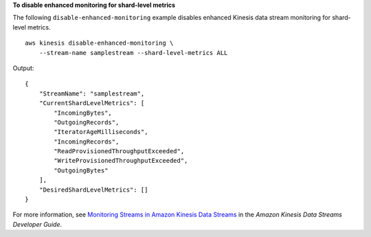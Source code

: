 **To disable enhanced monitoring for shard-level metrics**

The following ``disable-enhanced-monitoring`` example disables enhanced Kinesis data stream monitoring for shard-level metrics. ::

    aws kinesis disable-enhanced-monitoring \
        --stream-name samplestream --shard-level-metrics ALL

Output::

    {
        "StreamName": "samplestream",
        "CurrentShardLevelMetrics": [
            "IncomingBytes",
            "OutgoingRecords",
            "IteratorAgeMilliseconds",
            "IncomingRecords",
            "ReadProvisionedThroughputExceeded",
            "WriteProvisionedThroughputExceeded",
            "OutgoingBytes"
        ],
        "DesiredShardLevelMetrics": []
    }

For more information, see `Monitoring Streams in Amazon Kinesis Data Streams <https://docs.aws.amazon.com/streams/latest/dev/monitoring.html>`__ in the *Amazon Kinesis Data Streams Developer Guide*.
